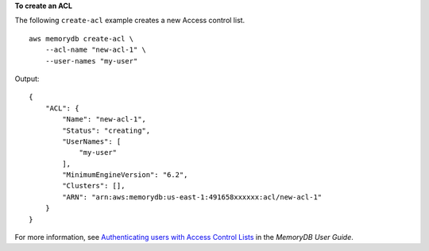 **To create an ACL**

The following ``create-acl`` example creates a new Access control list. ::

    aws memorydb create-acl \
        --acl-name "new-acl-1" \
        --user-names "my-user"

Output::

    {
        "ACL": {
            "Name": "new-acl-1",
            "Status": "creating",
            "UserNames": [
                "my-user"
            ],
            "MinimumEngineVersion": "6.2",
            "Clusters": [],
            "ARN": "arn:aws:memorydb:us-east-1:491658xxxxxx:acl/new-acl-1"
        }
    }

For more information, see `Authenticating users with Access Control Lists <https://docs.aws.amazon.com/memorydb/latest/devguide/clusters.acls.html>`__ in the *MemoryDB User Guide*.
